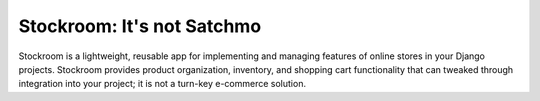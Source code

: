 Stockroom: It's not Satchmo
===========================

Stockroom is a lightweight, reusable app for implementing and managing 
features of online stores in your Django projects. Stockroom provides product 
organization, inventory, and shopping cart functionality that can tweaked 
through integration into your project; it is not a turn-key e-commerce 
solution.